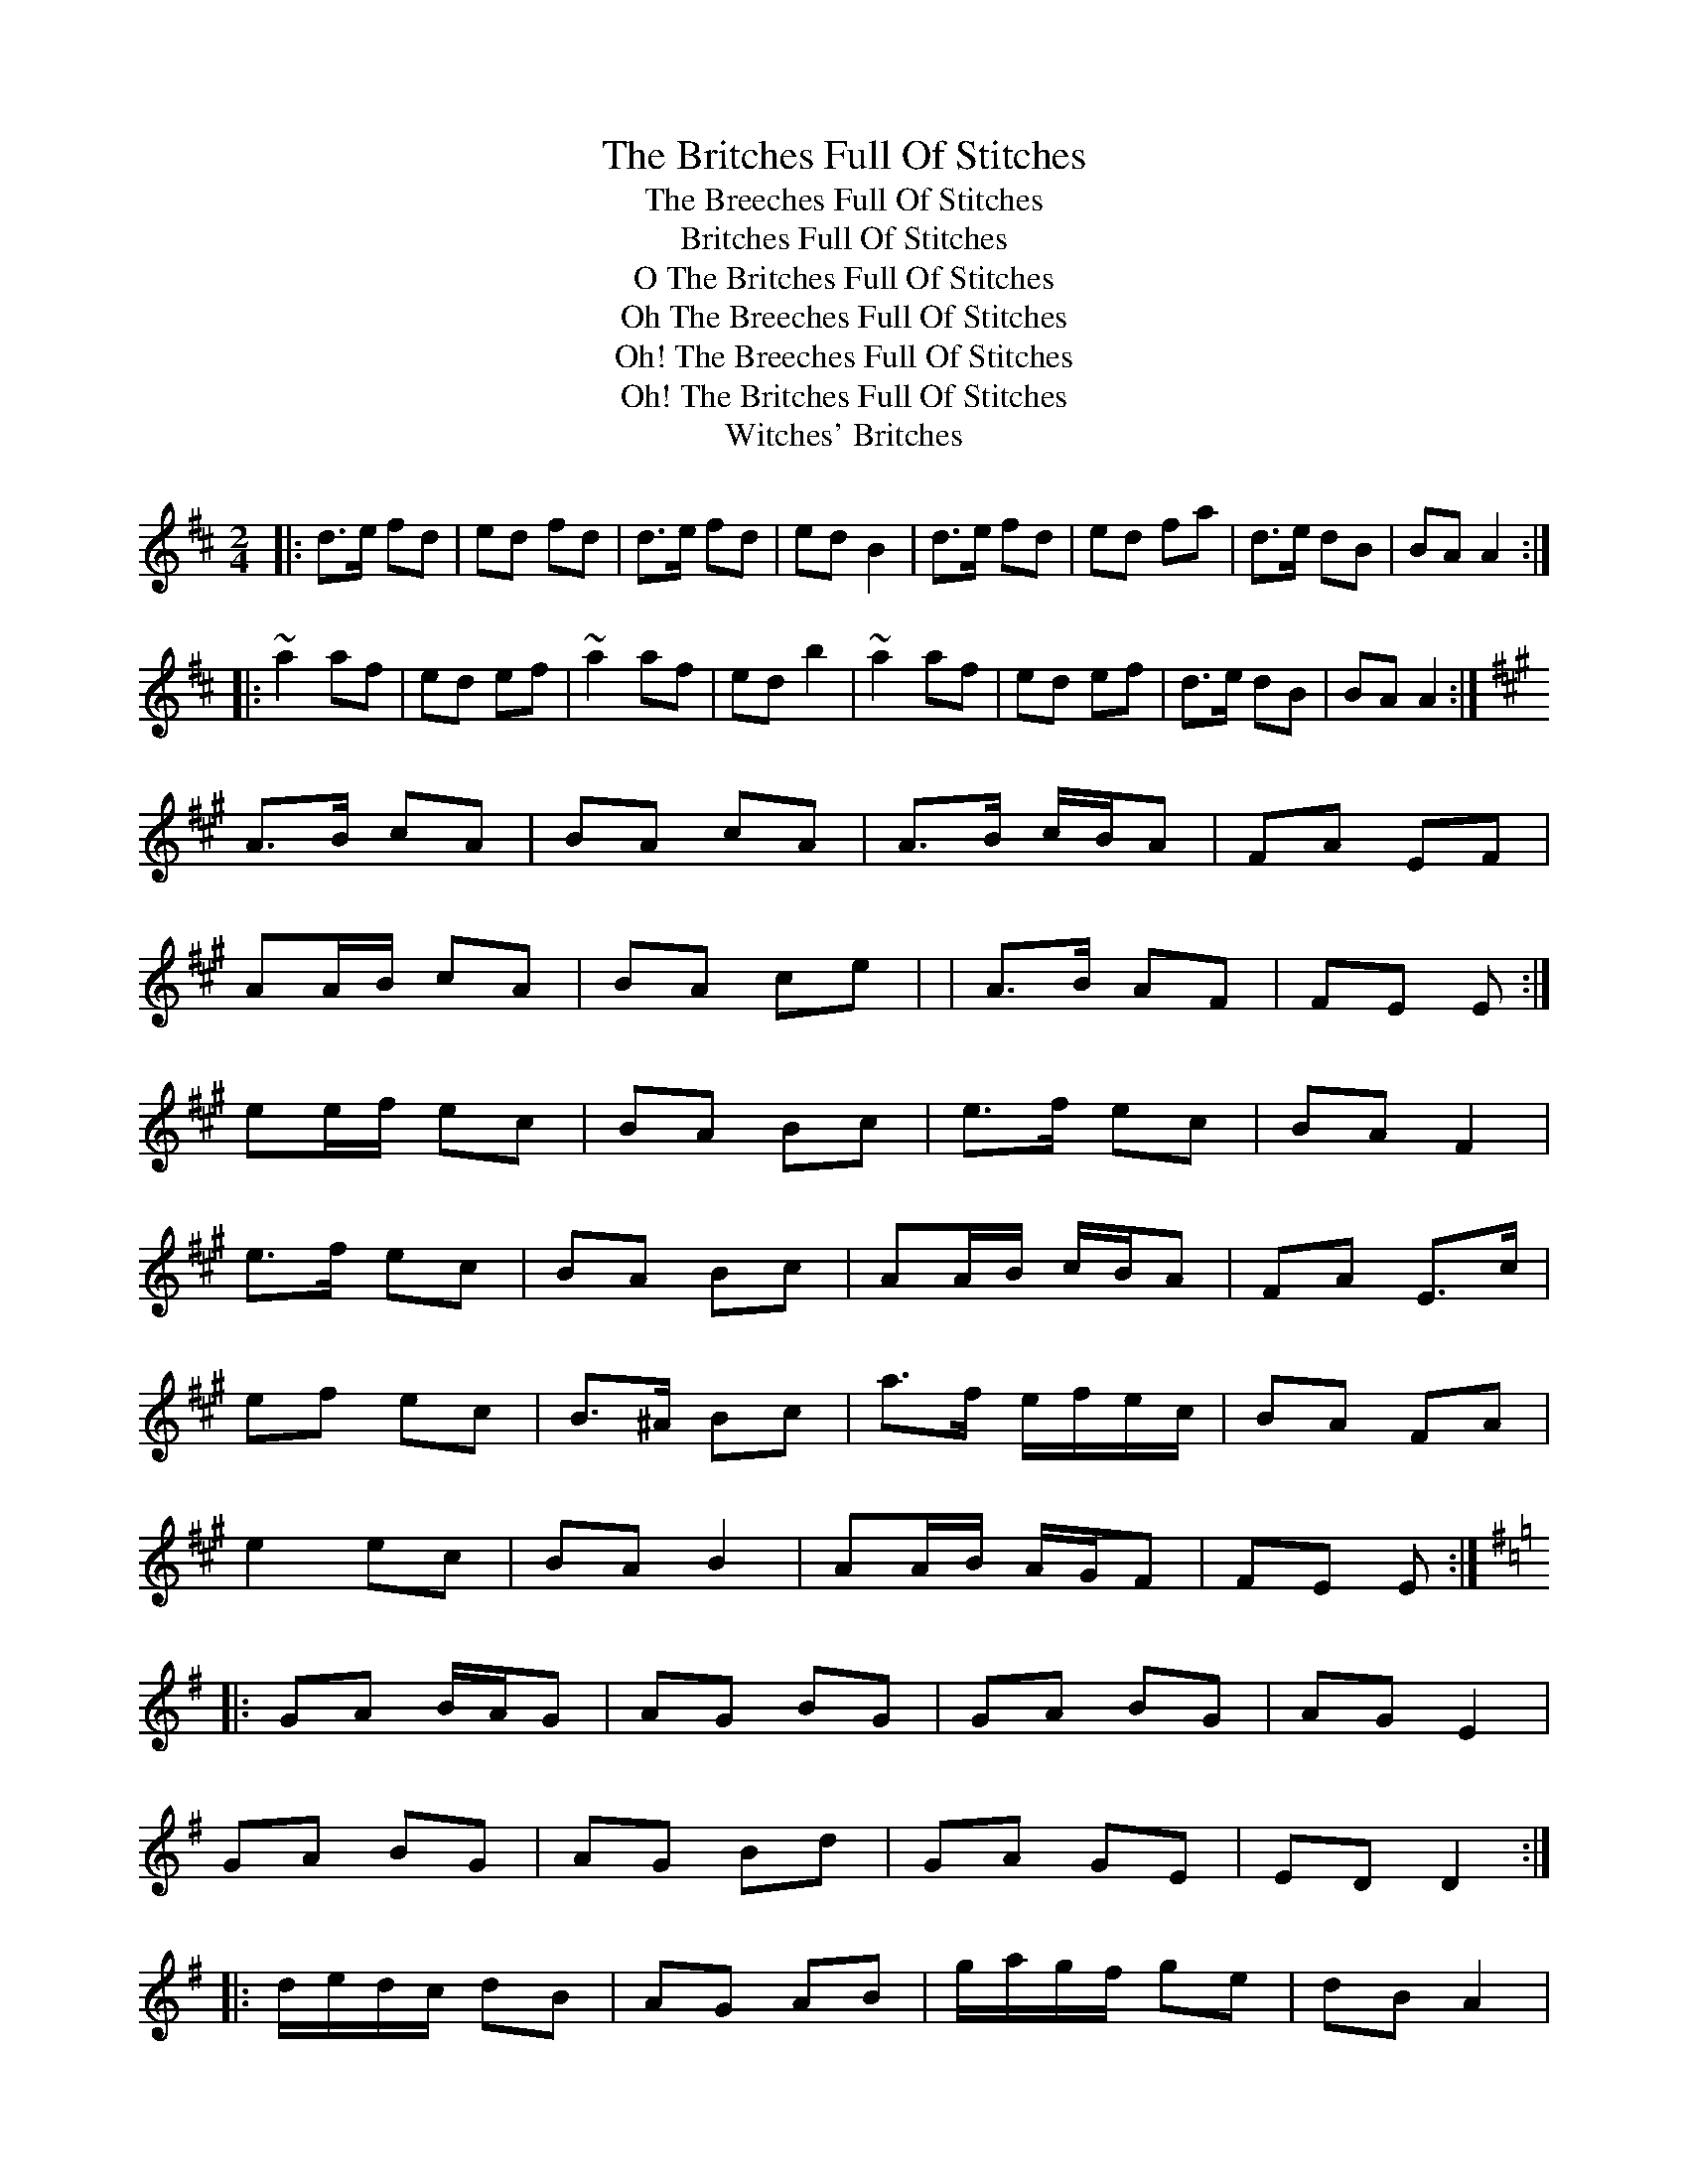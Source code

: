 X:1
T:Britches Full Of Stitches, The
T:Breeches Full Of Stitches, The
T:Britches Full Of Stitches
T:O The Britches Full Of Stitches
T:Oh The Breeches Full Of Stitches
T:Oh! The Breeches Full Of Stitches
T:Oh! The Britches Full Of Stitches
T:Witches' Britches
M:2/4
L:1/8
R:polka
Z: Contributed 2016-02-01 22:03:05 by MDGalligan MDGalligan@Comcast.net
K:Dmaj
|:d>e fd|ed fd|d>e fd|edB2|d>e fd|ed fa|d>e dB|BA A2:|
|:~a2af|ed ef|~a2af|edb2|~a2af|ed ef|d>e dB|BA A2:|
W:Variation from ceolachan
K: A Major
A>B cA | BA cA | A>B c/B/A | FA EF |
AA/B/ cA | BA ce | | A>B AF | FE E :|
ee/f/ ec | BA Bc | e>f ec | BA F2 |
e>f ec | BA Bc | AA/B/ c/B/A |FA E>c |
ef ec | B>^A Bc | a>f e/f/e/c/ | BA FA |
e2 ec | BA B2 | AA/B/ A/G/F | FE E :|
K: G Major
|: GA B/A/G | AG BG | GA BG | AG E2 |
GA BG | AG Bd | GA GE | ED D2 :|
|: d/e/d/c/ dB | AG AB | g/a/g/f/ ge | dB A2 |
d2 dB | A/B/A/G/ A2 | G2 GE | ED D :|

X:2
T:Carolan's Concerto
T:Mrs. Poer
T:Mrs. Power
T:O'Carolan's Concerto
M:4/4
L:1/8
R:reel
K:Dmaj
(3ABc|:"D"d2 dd d2 cB|"A"ABGA F2A2|"A"E2A2"D"D2A2|"Bm"Bc"D"de dcBA|
d2a2 fgaf|"A7"efge fgaf|ga"Bm"bg fdfa|"A7"gfed dcBA|
"Bm"BdBd "G"gdgd|"D"Ad Ad fAfA|"G"GB"Em"GB efed|"A7"c2 Bc A3G|
"F#m"FG"A7"AF EFGE|"F#m"FG"A7"AF GABG|"A"A2 "D"d2 fedc|d6 :|
(3ABc|:"D"d2"Em"b2 agfe|"D"d2"A"a2c2a2|"G"B2 gB ABcd|"A7"ecBA"D"d2 df|
"A"edcB caaa|"G"Bggg "D"Afff|"A"edcB caaa|"G"Bggg bgbg|
"D"afaf "A"edcB|cA"Em"BG AFGE|"D"DAFA DAFA|"Em"GEBE GEBE|
"D"FAdc BAGF|"A7"EFGA Bcde|A2"D"d2 fedc|d6:|
W:Variation from Kevo32A
K: Dmaj
(3ABc|:d2 dd d2 cB|ABGA F2A2|E2A2 D2A2|Bcde dcBA|
d2a2 fgaf|efge fgaf|gabg fdfa|gfed dcBA|
BdBd gdgd|AdAd fAfA|GBGB efed|c2Bc A3G|
FGAF EFGE|FGAF GABG|A2d2 fedc|d6:|
(3ABc|:d2b2 agfe|d2a2 c2a2|B2gB ABcd|ecBA d2df|
edcB caaa|Bggg Afff|edcB caaa|Bggg bgbg|
afaf edcB|cABG AFGE|DAFA DAFA|GEBE GEBE|
FAdc BAGF|EFGA Bcde|A2d2 fedc|d6:|

X:3
T:Carolan's Welcome
T:Carolan's Air
T:O'Carolan's Welcom
T:O'Carolan's Welcome
T:O'Carolon's Welcome
M:3/4
L:1/8
R:waltz
K:Amin
cB |: A2 cd e2 | A2 cd e2 | dedcBA | B2 G2 E2 |
c3 B A2 | d3 c B2 | ce E2 G2 | A4 cB |
A2 cd e2 | A2 cd e2 | dedcBA | B2 G2 E2 |
g3  f e2 | a3 g ed | cedcBc | [1 A4 cB :| [2 A4 A2 |
|: e2 ab c'2 | e2 ab c'2 | c'bagab | c'2 e2 e2 |
f2 afed | e2 gedc | d2 e2 g2 | a6 |
ageg a2 | gede g2 | edcdec | d2 B2 G2 |
c3 B A2 | d3 c B2 | ce E2 G2 | [1 A4 A2 :| [2 A6 |]
W:Variation from ceolachan
K: Gmaj
G2 Bc d2 | G2 Bc d2 | cd cB AG | F/G/A F2 D2 |
B3 A G2 | c3 B A2 | Bd D2 F2 | G4 BA |
G2 Bc d2 | G2 Bc d2 | cd cB AG | F/G/A F2 D2 |
f3 e d2 | g3f dc | Bd cB AB | G4 :|
d2 ga b2 | d2 ga b2 | ba gf ga | b2 d2 d2 |
e2 ge dc | d2 fd cB | c2 d2 f2 | g4 g2 |
gf df g2 | fd cd f2 | dc Bc dB | c2 A2 F2 |
B3 A G2 | c3B A2 | Bd D2 F2 | G4 :|
W:Variation from ceolachan
K: E Minor
E2 GA B2 | E2 GA B2 | A>B AG FE | D/E/F D2 B,2 |
G2 GF E2 | A2 AG F2 | GB B,2 ^E2 | E4 GF |
E2 G>A B2 | E2 GA BG | AB AG FE | D3 C B,2 |
d2 dc B2 | e2 ed BA | G/A/B AG FG | E4 ||
B2 ef g2 | B2 ef g2 | gf ed ef | g2 B2 B2 |
c2 ec BA | B2 dB AG | A3 B d2 | e4 e2 |
ed Bd e2 | dB AB d2 | B>A GA B/A/G | A2 F2 D2 |
G3 F E2 | A2 AG F2 | GB B,2 ^E2 | E4 ||

X:4
T:Dogs Among The Bushes, The
T:Dog Among The Bushes
T:Dog Among The Bushes, The
T:Dogs Among The Bushes
T:Dogs Among The Rushes
T:Down Among The Bushes
M:4/4
L:1/8
R:reel
K:Gmaj
BG~G2 DG~G2|BG~G2 cedc|BG~G2 DGFG|AF~F2 fdcA|
BG~G2 DG~G2|BG~G2 c2cA|BG~G2 DGFG|AF~F2 fdcA||
dggf ~g3f|dg~g2 bgaf|dffe fgfe|df~f2 af~f2|
dggf ~g3f|dg~g2 bgag|bg~g2 aggf|d^cde fd=cA||
"version 2"
|:BG~G2 DG~G2|BG~G2 cedc|B2GB DGBd|AF~F2 fdcd|
BG~G2 DG~G2|BG~G2 cedc|B2Bc defd|1 cAeg fdcd:|2 cAeg fdcA||
|:dggf g2gf|dg~g2 bgaf|defe ~f3e|dfeg fdcA|
dggf ~g3f|dg~g2 bgag|bg~g2 agbg|1 d2eg fdcA:|2 d2eg fdcd||
W:Variation from errik
B3 A|:GE~E2 B,E~E2|GE~E2 AcBA|GE~E2 B,EGE|FDD2 dBAF|
GE~E2 B,E~E2|GE~E2 AcBA|GFGA BcdB|1AFDF A2 BA:|2AFDF A3 c||
|:Bee2 efed|Beef gefe|Bddc dedc|Bdde fdec|
Be/e/e/e efed|Beef gefe|ge/e/e/e ~B3 c|d2 dc dcBA:|
W:Variation from alec b
K:Gmix
|BG~G2 DG~G2|BGAB cedc|BG~G2 DGBG|AFAc fdcA|
BG~G2 DG~G2|BGAB cedc|BABc defd|cAFe fdcA:||
g3g2 agf|dgga bgaf|dffe fgfd|cdfg afgf|
dggf gagf|dgga bgag|bggf d3e|f2fe fdcA:||

X:5
T:Geaftaí Baile Bhuí
T:Gaftai Baile Bui
T:Gates Of Ballybay, The
T:Geaftai Baile Bhui
T:Geaftai Bhaile Bui
M:3/4
L:1/8
R:waltz
K:Gmaj
GA|B2A B2D|G3-G2G|G2gg2d|g4dc|B2DG2A|B2BA2G|E4 ((3FGA)|
B2A B2D|G3-G2G|G2gg2d|g4dc|B2DG2A|B2BA2G|G4zd|
d2Bd2e/2f/2|g3-g2e|e2dg2e|d4dc|B2DG2A|B2BA2G|E4 ((3FGA)|
B2AB2D|G3-G2G|G2gg2d|g4dc|B2DG2A|B2BA2G|G3z||

X:6
T:Iron Man, The
T:Ironman, The
T:Shetland Fiddler, The
M:4/4
L:1/8
R:strathspey
K:Amaj
A2c>A B<GA>B|c2e>c d<Bc>e|f2d>f e2c>e|(3dcB (3cBA G<BB>c|
A2c>A B<GA>B|c2e>c d<Bc>e|f2d>f e<ac>A|1 (3Bcd (3dcB c<AA>E:|2 (3Bcd (3dcB c<AA>e||
|:a>Ag>A f>Ae>A|(3cBA e>g a>ec>A|d<Ec>E B<Ec>E|d/c/B c/B/A (3Bcd (3efg|
a>Ag>A f>Ae>A|c/B/A e>g a>ec>A|d2f>d (3eag (3fed|1 (3cBA (3GAB c<AA>e:|2 (3cBA (3GAB c<AA>E||

X:7
T:Job Of Journeywork, The
T:Job Of Journey Work
T:Job Of Journey Work, The
T:Job Of Journeywork
M:4/4
L:1/8
R:reel
K:Dmaj
fe|:d=cAG FGAB|=cAAG ~A2(3gfe|defd ecAF|GA(3GFE DEFG|
~A3F G2FE|~D2DE ~F2~G2|~A2df edce|[1~d2dc d2(3gfe:|[2~d2dc d3e:||
|:~f2ef gfec|dedc ~A3e|fA(3def gfef|Addc defg|~a3f gfef|
dcde ~f3e|d=cAG FGAB|(3cBA(3BAG Ad(3gfe|d=cAG FGAF|BF(3AGF DEFG|
ABAF GFEF|~D3E FEFG|~A2 dA (3Bcd ef|~d2dc d4:||

X:8
T:Lady Wrixon
M:6/8
L:1/8
R:jig
K:Emin
c |:B2E G2E | B2E Bcd | A2D F2D | A2D FGA |
B2E G2E | B2E Bcd | A2F d2F | E/F/GE E3  :|
|: e2e fdB | e2e fdB | d2d cec | dcB Bcd |
cec BdB | AcA GBG | FAF FdF | E/F/GE E3  :|

X:9
T:Lucy Campbell's
T:Lucy
T:Lucy Cambell
T:Lucy Cambell's
T:Lucy Campbell
M:4/4
L:1/8
R:reel
K:Dmaj
| A2 FA A2 dB | A2 FA BE E2 | A2 FA defe | dBAF AD D2 |
AD (3FED A2 dB | (3ABA FA BE E2 | ADFA defe | dBAF AD D2 ||
dBAB defe | d2 cABE E2 | dBAB defe | dBAF AD D2 |
dBAB defe | dB (3BAB gBdB | A2 FA defe | dBAF AD D2 ||
a3 f defg | a2 fa be e2 | a3  f defe | dBAF AD D2 |
a3 f defg | (3aba fa beef | g3 e f3 e | dBAF AD D2 ||
df (3fef dfef | df (3fef afef | dffe f3 e | dBAF AD D2 |
df (3fef dfef | df (3fef afef | g3 e f3 e | dBAF AD D2 ||

X:10
T:Maggie Brown's Favourite
T:Maggie Brown's
T:Maggie Brown's Favorite
T:Margrett Brown's Favourite
T:Miss Brown's Fancy
T:Miss Browns Fancy
T:Miss Margaret Brown's Favourite
T:Planxty Brown
T:Planxty Browne
M:6/8
L:1/8
R:jig
K:Gmaj
dBG GAB|E2E E2c|AFD DEF|G2G G2g|
dBG Bcd|E2E E2c|AFD DEF|GBA G3:|
bgb afd|efg gfe|dBg dBG|AFD Dga|
bgb afd|efg gfe|faf ge^c|d3 de=f|
ece dBd|cac BgB|Ace dBG|FAF DEF|
GAB EFG|ABc def|gdB cAF|G3 G2g||
W:Variation from ceolachan
K: Gmaj
dBG GAB | E3 E2 c | AFD DEF | G3 G2 g |
dBG Bcd | E3 E2 c | AFD DEF | G3 G2 :|
bgb afd | efg gfe | dBg dBG | AFD D2 g/a/ |
bgb afd | efg gfe | faf ge^c |d3 de=f |
ece dBd | cac BgB | Ace dBG | F2 F DEF |
GAB EFG | ABc def | gdB cAF | G3 G2 :|

X:11
T:Mairie's Wedding
T:Mairi's Wedding
T:Mairie's March
T:Marie's Wedding
T:Mhari's Wedding
M:2/4
L:1/8
R:polka
K:Dmaj
f "A"\
|: "D"A>A AB | de f2 | "G"ed Bd | "A7"fe fa \
|  "D"A>A AB | de f2 | "G"ed BG | "A7"A2 A2 |]
"B1"\
[| "D"a>a ab | ag f2 | "G"ed Bd | "A7"fe f<a \
|  "D"a>a ab | ag f2 | "G"ed BG |1 "A7"A2 A2 :|2 "A"AB/c/ d/e/f/g/ |]
"B2"\
[| "D"a>a ab | ag f2 | "G"ed Bd | "A7"fe f<a \
|  "D"A>A AB | de fg | "G"a>f "A7"fe | "D"d2 z2 |]

X:12
T:Musical Priest, The
T:Musical Priest
M:4/4
L:1/8
R:reel
K:Bmin
|:BA|FBBA B2Bd|cBAf ecBA|FBBA B2Bd|cBAc B2:|
|:Bc|d2dc dfed|(3cBA eA fAeA|dcBc defb|afec B2:|
|Bc|dBB2 bafb|afec ABce|dB B2 bafb|afec B2Bc|
dB B2 bafb|afec ABce|dcBc defb|afec B2|
W:Variation from gian marco
K:BMin
|:BA|FB~B2 BABd|cBAf ecBA|FB~B2 BABd|cBAF B2:|
|:Bc|d2dc dfed|(3cBA eA fAeA|1dcBc dfaf|edcd B2:|2dcBc dbaf|edcd B2
||:Bc|dB~B2 bafb|afec Acec|dB~B2 bafb|afec B2:|

X:13
T:O'Sullivan's March
T:A Rock And A Wee Pickle Tow
T:Burnt Old Man, The
T:Captain Collins
T:Lilliburlero
T:March Of The O'Sullivans
T:March Of The O'Sullivans, The
T:O’Sullivan’s March
T:Old Hag Tossed Up In A Blanket, The
T:Rock And The Wee Pickle Tow, The
T:Rock And Wee Pickle Tow
T:Wee Pickle Tow, The
M:6/8
L:1/8
R:jig
K:Gmaj
D |: GBA ABd | edB A2 G | GBA ~B3 |1 AGG G2 D :|2  AGG G2 g ||
|: e2 g e2 g |  ege edB | ded dBd | deB {d}BAG |
cBc dcd | e/f/gB A2 G | GBA ~B3 |1 AGG G2 g :|2 AGG G2 D ||
|: GAB dBA | GAB ~B3 | GAB edB | dBA A2 B |
GAB dBA | BAB ~g3 | fed edB |1 dBA A2 D :|2 dBA A2 B ||
|: dBB gBB | dBB d2 e | dBB gfg | edB A2 B/A/ |
GAB dBA | BAB ~g3 | fed edB | dBA A2 B :|
W:Variation from radriano
K:G
DBA B2d|edB AGF|GBA B3|AGE EGE|
DBA B2d|edB AGF|GBA B3|AGF G3:|
e2g edg|edg ed^c|d3 dge|dge dBG|
cEc dFd|gdB AGF|GBA B3|AGF G3:|

X:14
T:Reel With The Burl, The
T:Ladies Bonnet
T:Reel With A Birl, The
T:Reel With The Beryle, The
T:Reel With The Birl In It, The
T:Reel With The Birl, The
T:Reel With The Burl
T:Tom Clair's Maggie
M:4/4
L:1/8
R:reel
K:Edor
|:E2 BE dEBE|(3EEE BE AGFD|(3EEE BE dEB2|1 dcdB AGFD:|2 dcdB A4||
B3 d e3 g|f~d3 d^def|g4 g3 g|fa (3aaa afe2|
b3 b2 afe|a3 a2 fed|B3 B2 AFA|dcdB AGFD|
W:Variation from slainte
E2 BE dEBE|E2 BE AGFD|E2 BE dE B2|1 d2 dB AGFD:|2 d2 dB A4||
B3 d e3 g|fd d2 d2 ef|g4 g3 e|fa a2 afed|
f3 b bafe|fa a2 afed|B3 B BAFA|d2 dB AGFD||
W:Variation from Dow
K:Edor
~E2BE dEBE|~E2BE AGFD|~E2BE dEBc|1 ~d3B AGFD:|2 ~d3B A2FA||
B3d e3g|fddc d2ef|g2gf gfeg|fa~a2 afed|
fb~b2 bafe|fa~a2 afed|B2BA BAFA|~d3B AGFD||
W:Variation from gian marco
K:EDor
E2BE DEBE|E2BE AFDF|E2BE dEBE|eBdB AFDF|
E2BE DEBE|E2BE AFDF|GBAF G3B|1dedB AFDF:|2d3B A4||
BA(3Bcd e4|fdd2 ed(3Bcd |g2gf g2eg|faab afef|
g2bg faaf|edfe edBA|GBAF GABc|1dedB A3B:|2d3B AFDF||

X:15
T:Wind That Shakes The Barley, The
T:An Ghaoth A Bhogann An Eorna
T:Little Pack Of Tailors
T:Little Pack Of Tailors, The
T:Pack Of Tailors, The
T:Wind That Shakes The Barley
T:Wind That Shakes The Barley, The
M:4/4
L:1/8
R:reel
K:Dmaj
|A2AB AFED|B2BA BcdB|A2AB AFED|gfed BcdB|
A2AB AFED|B2BA BcdB|A2AB AFED|gfed Bcde|
|f2fd g2ge|f2fd Bcde|f2fd g2fg|afed Bcde|
f2fd g2ge|f2fd Bcde|f2ae g2be|afed BcdB|
W:Variation from gian marco
K:EMin
|B2Gc BGFE|c2cB cdec|B2Gc BGFE|agfe cdec|
~B3c BGFG|EccB cdec|B2Gc BGFE|agfe cdef||
~g3e ~a3f|~g3e cdef|~g3e a2ga|bgfe cdef|
~g3e ~a3f|~g3e cdef|efga bgc'g|bgfe cdec|]
W:Variation from slainte
K: Dmaj
A2AB AFED|B2BA BcdB|A2AB ABde|1 fedc BcdB:|2 fedc Bcde||
f2fd g2ge|f2fd Bcde|f2fd g2fg|afed Bcde|
f2fd g2ge|f2fd Bcde|defg a2ab|afed BcdB||
W:Variation from Dan the Man
K: Gmaj
|D2 (3B,A,G, D2 (3B,A,G,|E2 ED EG G2|B,D DB, D2|GG B2 AG|EGGE|
|D2 (3B,A,G, D2 (3B,A,G,|E2 ED EG G2|B,D DB, D2|GG B2 AG|EGG2|
|B4 c4 B3|/2GE GG2|B4 c4 dBA|GE GG2|B4 c4 B3|
|GE GG2|DEGA B2|de dB AG EG|GE D2|
W:Variation from MTGuru
K:Em
F|GFEF|GFEF|GGGB|AFDF|
GFGA|BcBA|GEFD|EE2F|
GFGA|BcBA|GFGA|BEEF|
GFGA|BcBA|GEFD|EE2|]
W:Variation from Tall, Dark, and Mysterious
K: Dmaj
|A2AB AFED|B2BA BcdB|A2AB AFED|gfed BcdB|
A2AB AFED|B2BA BcdB|A2AB AFED|gfed Bcde|
|f2fd g2ge|f2fd Bcde|fafd gbge|afed Bcde|
f3d g3e|f2fd Bcde|f4 g4|a2f2 e2d2
|A2 A A2 FED|B2 B B2 cdB|A2AB AFED|gfe2 BcdB|
(A4 A) FED|(B4 B) cdB|A2AB AFED|B2 c2 d2 e2|
|f2fd g2ge|f4 Bcde|f2fd g2fg|afe2 Bcde|
f2fd g2ge|f2fd Bcde|f2ae g2be|afed BcdB
|(A4 A) FE2|(B4B) cd2|A2 A A2 FE2|g2 e2 BcdB|
A2AB AFED|B2BA BcdB|A2A2 AFED|g2 f2 d2 e2|
|f2fd g2ge|f2fd Bcde|fef2 g4|afed Bcde|
f2fd g2ge|f2fd Bcde|fafd gbge|afed Bcdc|d8|
